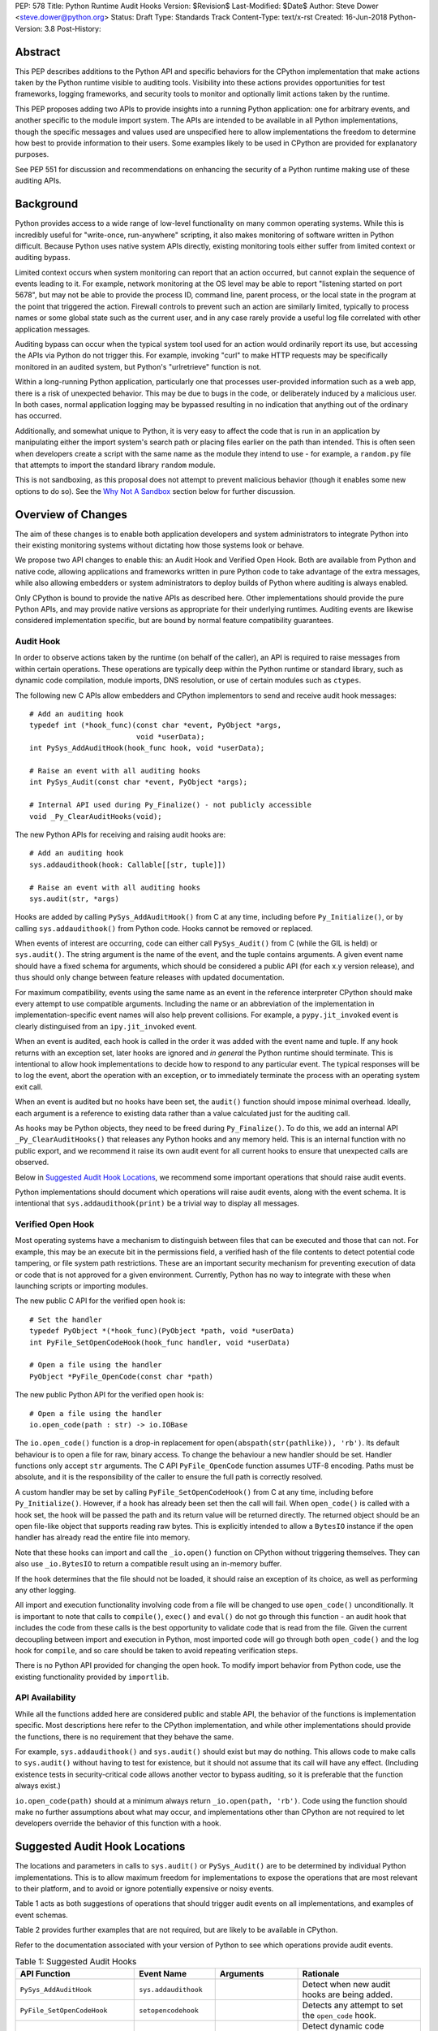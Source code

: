 PEP: 578
Title: Python Runtime Audit Hooks
Version: $Revision$
Last-Modified: $Date$
Author: Steve Dower <steve.dower@python.org>
Status: Draft
Type: Standards Track
Content-Type: text/x-rst
Created: 16-Jun-2018
Python-Version: 3.8
Post-History: 

Abstract
========

This PEP describes additions to the Python API and specific behaviors
for the CPython implementation that make actions taken by the Python
runtime visible to auditing tools. Visibility into these actions
provides opportunities for test frameworks, logging frameworks, and
security tools to monitor and optionally limit actions taken by the
runtime.

This PEP proposes adding two APIs to provide insights into a running
Python application: one for arbitrary events, and another specific to
the module import system. The APIs are intended to be available in all
Python implementations, though the specific messages and values used
are unspecified here to allow implementations the freedom to determine
how best to provide information to their users. Some examples likely
to be used in CPython are provided for explanatory purposes.

See PEP 551 for discussion and recommendations on enhancing the
security of a Python runtime making use of these auditing APIs.

Background
==========

Python provides access to a wide range of low-level functionality on
many common operating systems. While this is incredibly useful for
"write-once, run-anywhere" scripting, it also makes monitoring of
software written in Python difficult. Because Python uses native system
APIs directly, existing monitoring tools either suffer from limited
context or auditing bypass.

Limited context occurs when system monitoring can report that an
action occurred, but cannot explain the sequence of events leading to
it. For example, network monitoring at the OS level may be able to
report "listening started on port 5678", but may not be able to
provide the process ID, command line, parent process, or the local
state in the program at the point that triggered the action. Firewall
controls to prevent such an action are similarly limited, typically
to process names or some global state such as the current user, and
in any case rarely provide a useful log file correlated with other
application messages.

Auditing bypass can occur when the typical system tool used for an
action would ordinarily report its use, but accessing the APIs via
Python do not trigger this. For example, invoking "curl" to make HTTP
requests may be specifically monitored in an audited system, but
Python's "urlretrieve" function is not.

Within a long-running Python application, particularly one that
processes user-provided information such as a web app, there is a risk
of unexpected behavior. This may be due to bugs in the code, or
deliberately induced by a malicious user. In both cases, normal
application logging may be bypassed resulting in no indication that
anything out of the ordinary has occurred.

Additionally, and somewhat unique to Python, it is very easy to affect
the code that is run in an application by manipulating either the
import system's search path or placing files earlier on the path than
intended. This is often seen when developers create a script with the
same name as the module they intend to use - for example, a
``random.py`` file that attempts to import the standard library
``random`` module.

This is not sandboxing, as this proposal does not attempt to prevent
malicious behavior (though it enables some new options to do so).
See the `Why Not A Sandbox`_ section below for further discussion.

Overview of Changes
===================

The aim of these changes is to enable both application developers and
system administrators to integrate Python into their existing
monitoring systems without dictating how those systems look or behave.

We propose two API changes to enable this: an Audit Hook and Verified
Open Hook. Both are available from Python and native code, allowing
applications and frameworks written in pure Python code to take
advantage of the extra messages, while also allowing embedders or
system administrators to deploy builds of Python where auditing is
always enabled.

Only CPython is bound to provide the native APIs as described here.
Other implementations should provide the pure Python APIs, and
may provide native versions as appropriate for their underlying
runtimes. Auditing events are likewise considered implementation
specific, but are bound by normal feature compatibility guarantees.

Audit Hook
----------

In order to observe actions taken by the runtime (on behalf of the
caller), an API is required to raise messages from within certain
operations. These operations are typically deep within the Python
runtime or standard library, such as dynamic code compilation, module
imports, DNS resolution, or use of certain modules such as ``ctypes``.

The following new C APIs allow embedders and CPython implementors to
send and receive audit hook messages::

   # Add an auditing hook
   typedef int (*hook_func)(const char *event, PyObject *args,
                            void *userData);
   int PySys_AddAuditHook(hook_func hook, void *userData);

   # Raise an event with all auditing hooks
   int PySys_Audit(const char *event, PyObject *args);

   # Internal API used during Py_Finalize() - not publicly accessible
   void _Py_ClearAuditHooks(void);

The new Python APIs for receiving and raising audit hooks are::

   # Add an auditing hook
   sys.addaudithook(hook: Callable[[str, tuple]])

   # Raise an event with all auditing hooks
   sys.audit(str, *args)


Hooks are added by calling ``PySys_AddAuditHook()`` from C at any time,
including before ``Py_Initialize()``, or by calling
``sys.addaudithook()`` from Python code. Hooks cannot be removed or
replaced.

When events of interest are occurring, code can either call
``PySys_Audit()`` from C (while the GIL is held) or ``sys.audit()``. The
string argument is the name of the event, and the tuple contains
arguments. A given event name should have a fixed schema for arguments,
which should be considered a public API (for each x.y version release),
and thus should only change between feature releases with updated
documentation.

For maximum compatibility, events using the same name as an event in
the reference interpreter CPython should make every attempt to use
compatible arguments. Including the name or an abbreviation of the
implementation in implementation-specific event names will also help
prevent collisions. For example, a ``pypy.jit_invoked`` event is clearly
distinguised from an ``ipy.jit_invoked`` event.

When an event is audited, each hook is called in the order it was added
with the event name and tuple. If any hook returns with an exception
set, later hooks are ignored and *in general* the Python runtime should
terminate. This is intentional to allow hook implementations to decide
how to respond to any particular event. The typical responses will be to
log the event, abort the operation with an exception, or to immediately
terminate the process with an operating system exit call.

When an event is audited but no hooks have been set, the ``audit()``
function should impose minimal overhead. Ideally, each argument is a
reference to existing data rather than a value calculated just for the
auditing call.

As hooks may be Python objects, they need to be freed during
``Py_Finalize()``. To do this, we add an internal API
``_Py_ClearAuditHooks()`` that releases any Python hooks and any
memory held. This is an internal function with no public export, and
we recommend it raise its own audit event for all current hooks to
ensure that unexpected calls are observed.

Below in `Suggested Audit Hook Locations`_, we recommend some important
operations that should raise audit events.

Python implementations should document which operations will raise
audit events, along with the event schema. It is intentional that
``sys.addaudithook(print)`` be a trivial way to display all messages.

Verified Open Hook
------------------

Most operating systems have a mechanism to distinguish between files
that can be executed and those that can not. For example, this may be an
execute bit in the permissions field, a verified hash of the file
contents to detect potential code tampering, or file system path
restrictions. These are an important security mechanism for preventing
execution of data or code that is not approved for a given environment.
Currently, Python has no way to integrate with these when launching
scripts or importing modules.

The new public C API for the verified open hook is::

   # Set the handler
   typedef PyObject *(*hook_func)(PyObject *path, void *userData)
   int PyFile_SetOpenCodeHook(hook_func handler, void *userData)

   # Open a file using the handler
   PyObject *PyFile_OpenCode(const char *path)

The new public Python API for the verified open hook is::

   # Open a file using the handler
   io.open_code(path : str) -> io.IOBase


The ``io.open_code()`` function is a drop-in replacement for
``open(abspath(str(pathlike)), 'rb')``. Its default behaviour is to
open a file for raw, binary access. To change the behaviour a new
handler should be set. Handler functions only accept ``str`` arguments.
The C API ``PyFile_OpenCode`` function assumes UTF-8 encoding. Paths
must be absolute, and it is the responsibility of the caller to ensure
the full path is correctly resolved.

A custom handler may be set by calling ``PyFile_SetOpenCodeHook()`` from
C at any time, including before ``Py_Initialize()``. However, if a hook
has already been set then the call will fail. When ``open_code()`` is
called with a hook set, the hook will be passed the path and its return
value will be returned directly. The returned object should be an open
file-like object that supports reading raw bytes. This is explicitly
intended to allow a ``BytesIO`` instance if the open handler has already
read the entire file into memory.

Note that these hooks can import and call the ``_io.open()`` function on
CPython without triggering themselves. They can also use ``_io.BytesIO``
to return a compatible result using an in-memory buffer.

If the hook determines that the file should not be loaded, it should
raise an exception of its choice, as well as performing any other
logging.

All import and execution functionality involving code from a file will
be changed to use ``open_code()`` unconditionally. It is important to
note that calls to ``compile()``, ``exec()`` and ``eval()`` do not go
through this function - an audit hook that includes the code from these
calls is the best opportunity to validate code that is read from the
file. Given the current decoupling between import and execution in
Python, most imported code will go through both ``open_code()`` and the
log hook for ``compile``, and so care should be taken to avoid
repeating verification steps.

There is no Python API provided for changing the open hook. To modify
import behavior from Python code, use the existing functionality
provided by ``importlib``.

API Availability
----------------

While all the functions added here are considered public and stable API,
the behavior of the functions is implementation specific. Most
descriptions here refer to the CPython implementation, and while other
implementations should provide the functions, there is no requirement
that they behave the same.

For example, ``sys.addaudithook()`` and ``sys.audit()`` should exist but
may do nothing. This allows code to make calls to ``sys.audit()``
without having to test for existence, but it should not assume that its
call will have any effect. (Including existence tests in
security-critical code allows another vector to bypass auditing, so it
is preferable that the function always exist.)

``io.open_code(path)`` should at a minimum always return
``_io.open(path, 'rb')``. Code using the function should make no further
assumptions about what may occur, and implementations other than CPython
are not required to let developers override the behavior of this
function with a hook.

Suggested Audit Hook Locations
==============================

The locations and parameters in calls to ``sys.audit()`` or
``PySys_Audit()`` are to be determined by individual Python
implementations. This is to allow maximum freedom for implementations
to expose the operations that are most relevant to their platform,
and to avoid or ignore potentially expensive or noisy events.

Table 1 acts as both suggestions of operations that should trigger
audit events on all implementations, and examples of event schemas.

Table 2 provides further examples that are not required, but are
likely to be available in CPython.

Refer to the documentation associated with your version of Python to
see which operations provide audit events.

.. csv-table:: Table 1: Suggested Audit Hooks
   :header: "API Function", "Event Name", "Arguments", "Rationale"
   :widths: 2, 2, 3, 6
   
   ``PySys_AddAuditHook``, ``sys.addaudithook``, "", "Detect when new
   audit hooks are being added.
   "
   ``PyFile_SetOpenCodeHook``, ``setopencodehook``, "", "
   Detects any attempt to set the ``open_code`` hook.
   "
   "``compile``, ``exec``, ``eval``, ``PyAst_CompileString``,
   ``PyAST_obj2mod``", ``compile``, "``(code, filename_or_none)``", "
   Detect dynamic code compilation, where ``code`` could be a string or
   AST. Note that this will be called for regular imports of source
   code, including those that were opened with ``open_code``.
   "
   "``exec``, ``eval``, ``run_mod``", ``exec``, "``(code_object,)``", "
   Detect dynamic execution of code objects. This only occurs for
   explicit calls, and is not raised for normal function invocation.
   "
   ``import``, ``import``, "``(module, filename, sys.path,
   sys.meta_path, sys.path_hooks)``", "Detect when modules are
   imported. This is raised before the module name is resolved to a
   file. All arguments other than the module name may be ``None`` if
   they are not used or available.
   "
   "``open``", ``open``, "``(path, mode, flags)``", "Detect when a file
   is about to be opened. *path* and *mode* are the usual parameters to
   ``open`` if available, while *flags* is provided instead of *mode*
   in some cases.
   "
   ``PyEval_SetProfile``, ``sys.setprofile``, "", "Detect when code is
   injecting trace functions. Because of the implementation, exceptions
   raised from the hook will abort the operation, but will not be
   raised in Python code. Note that ``threading.setprofile`` eventually
   calls this function, so the event will be audited for each thread.
   "
   ``PyEval_SetTrace``, ``sys.settrace``, "", "Detect when code is
   injecting trace functions. Because of the implementation, exceptions
   raised from the hook will abort the operation, but will not be
   raised in Python code. Note that ``threading.settrace`` eventually
   calls this function, so the event will be audited for each thread.
   "
   "``_PyObject_GenericSetAttr``, ``check_set_special_type_attr``,
   ``object_set_class``, ``func_set_code``, ``func_set_[kw]defaults``","
   ``object.__setattr__``","``(object, attr, value)``","Detect monkey
   patching of types and objects. This event
   is raised for the ``__class__`` attribute and any attribute on
   ``type`` objects.
   "
   "``_PyObject_GenericSetAttr``",``object.__delattr__``,"``(object,
   attr)``","Detect deletion of object attributes. This event is raised
   for any attribute on ``type`` objects.
   "
   "``Unpickler.find_class``",``pickle.find_class``,"``(module_name,
   global_name)``","Detect imports and global name lookup when
   unpickling.
   "


.. csv-table:: Table 2: Potential CPython Audit Hooks
   :header: "API Function", "Event Name", "Arguments", "Rationale"
   :widths: 2, 2, 3, 6
   
   ``_PySys_ClearAuditHooks``, ``sys._clearaudithooks``, "", "Notifies
   hooks they are being cleaned up, mainly in case the event is
   triggered unexpectedly. This event cannot be aborted.
   "
   ``code_new``, ``code.__new__``, "``(bytecode, filename, name)``", "
   Detect dynamic creation of code objects. This only occurs for
   direct instantiation, and is not raised for normal compilation.
   "
   ``func_new_impl``, ``function.__new__``, "``(code,)``", "Detect
   dynamic creation of function objects. This only occurs for direct
   instantiation, and is not raised for normal compilation.
   "
   "``_ctypes.dlopen``, ``_ctypes.LoadLibrary``", ``ctypes.dlopen``, "
   ``(module_or_path,)``", "Detect when native modules are used.
   "
   ``_ctypes._FuncPtr``, ``ctypes.dlsym``, "``(lib_object, name)``", "
   Collect information about specific symbols retrieved from native
   modules.
   "
   ``_ctypes._CData``, ``ctypes.cdata``, "``(ptr_as_int,)``", "Detect
   when code is accessing arbitrary memory using ``ctypes``.
   "
   "``new_mmap_object``",``mmap.__new__``,"``(fileno, map_size, access, 
   offset)``", "Detects creation of mmap objects. On POSIX, access may 
   have been calculated from the ``prot`` and ``flags`` arguments.
   "
   ``sys._getframe``, ``sys._getframe``, "``(frame_object,)``", "Detect
   when code is accessing frames directly.
   "
   ``sys._current_frames``, ``sys._current_frames``, "", "Detect when
   code is accessing frames directly.
   "
   "``socket.bind``, ``socket.connect``, ``socket.connect_ex``,
   ``socket.getaddrinfo``, ``socket.getnameinfo``, ``socket.sendmsg``,
   ``socket.sendto``", ``socket.address``, "``(address,)``", "Detect
   access to network resources. The address is unmodified from the
   original call.
   "
   "``member_get``, ``func_get_code``, ``func_get_[kw]defaults``
   ",``object.__getattr__``,"``(object, attr)``","Detect access to
   restricted attributes. This event is raised for any built-in
   members that are marked as restricted, and members that may allow
   bypassing imports.
   "
   "``urllib.urlopen``",``urllib.Request``,"``(url, data, headers, 
   method)``", "Detects URL requests. 
   " 

Performance Impact
==================

The important performance impact is the case where events are being
raised but there are no hooks attached. This is the unavoidable case -
once a developer has added audit hooks they have explicitly chosen to
trade performance for functionality. Performance impact with hooks added
are not of interest here, since this is opt-in functionality.

Analysis using the Python Performance Benchmark Suite [1]_ shows no
significant impact, with the vast majority of benchmarks showing
between 1.05x faster to 1.05x slower.

In our opinion, the performance impact of the set of auditing points
described in this PEP is negligible.

Rejected Ideas
==============

Separate module for audit hooks
-------------------------------

The proposal is to add a new module for audit hooks, hypothetically
``audit``. This would separate the API and implementation from the
``sys`` module, and allow naming the C functions ``PyAudit_AddHook`` and
``PyAudit_Audit`` rather than the current variations.

Any such module would need to be a built-in module that is guaranteed to
always be present. The nature of these hooks is that they must be
callable without condition, as any conditional imports or calls provide
opportunities to intercept and suppress or modify events.

Given it is one of the most core modules, the ``sys`` module is somewhat
protected against module shadowing attacks. Replacing ``sys`` with a
sufficiently functional module that the application can still run is a
much more complicated task than replacing a module with only one
function of interest. An attacker that has the ability to shadow the
``sys`` module is already capable of running arbitrary code from files,
whereas an ``audit`` module could be replaced with a single line in a
``.pth`` file anywhere on the search path::

    import sys; sys.modules['audit'] = type('audit', (object,),
        {'audit': lambda *a: None, 'addhook': lambda *a: None})

Multiple layers of protection already exist for monkey patching attacks
against either ``sys`` or ``audit``, but assignments or insertions to
``sys.modules`` are not audited.

This idea is rejected because it makes it trivial to suppress all calls
to ``audit``.

Flag in sys.flags to indicate "audited" mode
--------------------------------------------

The proposal is to add a value in ``sys.flags`` to indicate when Python
is running in a "secure" or "audited" mode. This would allow
applications to detect when some features are enabled or when hooks
have been added and modify their behaviour appropriately.

Currently, we are not aware of any legitimate reasons for a program to
behave differently in the presence of audit hooks.

Both application-level APIs ``sys.audit`` and ``io.open_code`` are
always present and functional, regardless of whether the regular
``python`` entry point or some alternative entry point is used. Callers
cannot determine whether any hooks have been added (except by performing
side-channel analysis), nor do they need to. The calls should be fast
enough that callers do not need to avoid them, and the program is
responsible for ensuring that any added hooks are fast enough to not
affect application performance.

The argument that this is "security by obscurity" is valid, but
irrelevant. Security by obscurity is only an issue when there are no
other protective mechanisms; obscurity as the first step in avoiding
attack is strongly recommended (see `this article
<https://danielmiessler.com/study/security-by-obscurity/>`_ for
discussion).

This idea is rejected because there are no appropriate reasons for an
application to change its behaviour based on whether these APIs are in
use.

Why Not A Sandbox
=================

Sandboxing CPython has been attempted many times in the past, and each
past attempt has failed. Fundamentally, the problem is that certain
functionality has to be restricted when executing the sandboxed code,
but otherwise needs to be available for normal operation of Python. For
example, completely removing the ability to compile strings into
bytecode also breaks the ability to import modules from source code, and
if it is not completely removed then there are too many ways to get
access to that functionality indirectly. There is not yet any feasible
way to generically determine whether a given operation is "safe" or not.
Further information and references available at [2]_.

This proposal does not attempt to restrict functionality, but simply
exposes the fact that the functionality is being used. Particularly for
intrusion scenarios, detection is significantly more important than
early prevention (as early prevention will generally drive attackers to
use an alternate, less-detectable, approach). The availability of audit
hooks alone does not change the attack surface of Python in any way, but
they enable defenders to integrate Python into their environment in ways
that are currently not possible.

Since audit hooks have the ability to safely prevent an operation
occuring, this feature does enable the ability to provide some level of
sandboxing. In most cases, however, the intention is to enable logging
rather than creating a sandbox.

Relationship to PEP 551
=======================

This API was originally presented as part of
`PEP 551 <https://www.python.org/dev/peps/pep-0551/>`_ Security
Transparency in the Python Runtime.

For simpler review purposes, and due to the broader applicability of
these APIs beyond security, the API design is now presented separately.

PEP 551 is an informational PEP discussing how to integrate Python into
a secure or audited environment.

References
==========

.. [1] Python Performance Benchmark Suite `<https://github.com/python/performance>`_

.. [2] Python Security model - Sandbox `<https://python-security.readthedocs.io/security.html#sandbox>`_

Copyright
=========

Copyright (c) 2019 by Microsoft Corporation. This material may be
distributed only subject to the terms and conditions set forth in the
Open Publication License, v1.0 or later (the latest version is presently
available at http://www.opencontent.org/openpub/).
